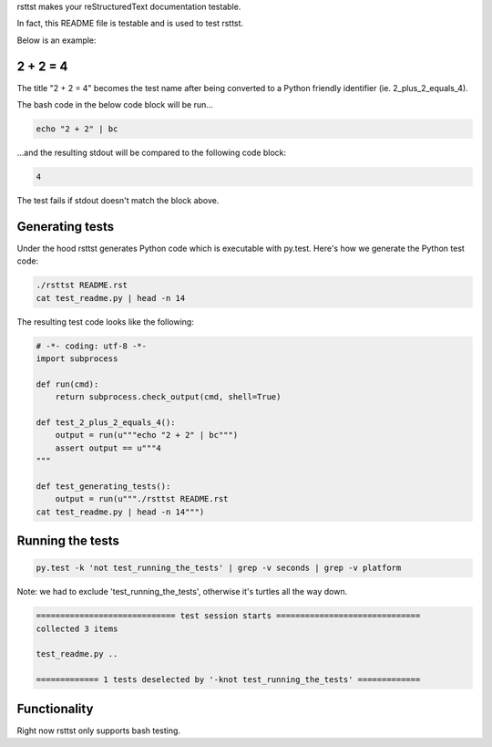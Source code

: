 rsttst makes your reStructuredText documentation testable.

In fact, this README file is testable and is used to test rsttst.

Below is an example:

2 + 2 = 4
---------

The title "2 + 2 = 4" becomes the test name after being converted to a
Python friendly identifier (ie. 2_plus_2_equals_4).

The bash code in the below code block will be run...

.. code-block:: bash

   echo "2 + 2" | bc

...and the resulting stdout will be compared to the following code block:

.. code-block:: bash

   4

The test fails if stdout doesn't match the block above.

Generating tests
----------------

Under the hood rsttst generates Python code which is executable with py.test.
Here's how we generate the Python test code:

.. code-block:: bash

   ./rsttst README.rst
   cat test_readme.py | head -n 14

The resulting test code looks like the following:

.. code-block:: bash

   # -*- coding: utf-8 -*-
   import subprocess
  
   def run(cmd):
       return subprocess.check_output(cmd, shell=True)
  
   def test_2_plus_2_equals_4():
       output = run(u"""echo "2 + 2" | bc""")
       assert output == u"""4
   """
   
   def test_generating_tests():
       output = run(u"""./rsttst README.rst
   cat test_readme.py | head -n 14""")


Running the tests
-----------------

.. code-block:: bash

   py.test -k 'not test_running_the_tests' | grep -v seconds | grep -v platform

Note: we had to exclude 'test_running_the_tests', otherwise it's turtles all the way down.

.. code-block:: bash

           ============================= test session starts ==============================
           collected 3 items
           
           test_readme.py ..
           
           ============= 1 tests deselected by '-knot test_running_the_tests' =============

Functionality
-------------

Right now rsttst only supports bash testing.
